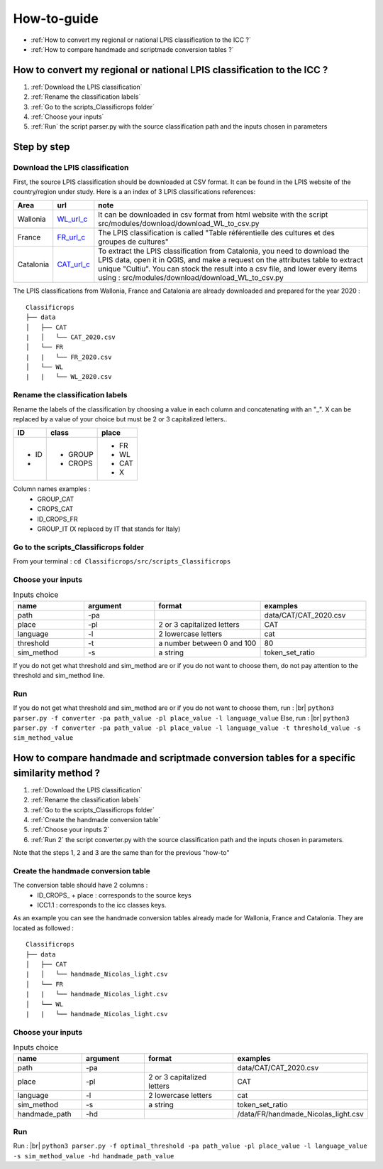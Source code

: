 How-to-guide
==============
- :ref:`How to convert my regional or national LPIS classification to the ICC ?`
- :ref:`How to compare handmade and scriptmade conversion tables ?`

.. _How to convert my regional or national LPIS classification to the ICC ?:

How to convert my regional or national LPIS classification to the ICC ? 
------------------------------------------------------------------------
#. :ref:`Download the LPIS classification`
#. :ref:`Rename the classification labels`
#. :ref:`Go to the scripts_Classificrops folder`
#. :ref:`Choose your inputs`
#. :ref:`Run` the script parser.py with the source classification path and the inputs chosen in parameters

Step by step
-------------

.. _Download the LPIS classification:

Download the LPIS classification
~~~~~~~~~~~~~~~~~~~~~~~~~~~~~~~~~
First, the source LPIS classification should be downloaded at CSV format. It can be found in the LPIS website of the country/region under study. 
Here is a an index of 3 LPIS classifications references: 

.. _WL_url_c: https://geoservices.wallonie.be/arcgis/rest/services/AGRICULTURE/SIGEC_PARC_AGRI_ANON__2020/MapServer/legend 
.. _FR_url_c: https://geoservices.ign.fr/documentation/donnees/vecteur/rpg
.. _CAT_url_c: http://agricultura.gencat.cat/ca/ambits/desenvolupament-rural/sigpac/mapa-cultius/

+-----------+-------------+------------------------------------------------------------------------------------------------------------------+
| Area      | url         | note                                                                                                             |
+===========+=============+==================================================================================================================+
| Wallonia  | `WL_url_c`_ | It can be downloaded in csv format from html website with the script src/modules/download/download_WL_to_csv.py  |
+-----------+-------------+------------------------------------------------------------------------------------------------------------------+
| France    | `FR_url_c`_ | The LPIS classification is called "Table référentielle des cultures et des groupes de cultures"                  |
+-----------+-------------+------------------------------------------------------------------------------------------------------------------+
| Catalonia | `CAT_url_c`_| To extract the LPIS classification from Catalonia, you need to download the LPIS data, open it in QGIS, and make |
|           |             | a request on the attributes table to extract unique "Cultiu". You can stock the result into a csv file, and      |
|           |             | lower every items using : src/modules/download/download_WL_to_csv.py                                             |
+-----------+-------------+------------------------------------------------------------------------------------------------------------------+
The LPIS classifications from Wallonia, France and Catalonia are already downloaded and prepared for the year 2020 : 
::

    Classificrops
    ├── data          
    │   ├── CAT
    |   │   └── CAT_2020.csv
    │   └── FR
    |   |   └── FR_2020.csv
    │   └── WL
    |   |   └── WL_2020.csv
    
    

.. _Rename the classification labels:

Rename the classification labels
~~~~~~~~~~~~~~~~~~~~~~~~~~~~~~~~~
Rename the labels of the classification by choosing a value in each column and concatenating with an "\_". X can be replaced by a value of your choice but must be 2 or 3 capitalized letters..

+-------+---------+---------+
| ID    | class   | place   |
+=======+=========+=========+
| - ID  | - GROUP | - FR    |
| -     | - CROPS | - WL    |
|       |         | - CAT   |
|       |         | - X     |
+-------+---------+---------+

Column names examples : 
 - GROUP_CAT   
 - CROPS_CAT  
 - ID_CROPS_FR   
 - GROUP_IT (X replaced by IT that stands for Italy) 

.. image:: ../images/rename_labels.png
    :width: 800

.. _Go to the scripts_Classificrops folder:

Go to the scripts_Classificrops folder
~~~~~~~~~~~~~~~~~~~~~~~~~~~~~~~~~~~~~~
From your terminal : ``cd Classificrops/src/scripts_Classificrops``

.. _Choose your inputs:

Choose your inputs
~~~~~~~~~~~~~~~~~~

.. list-table:: Inputs choice
   :widths: 20 20 30 30
   :header-rows: 1

   * - name
     - argument
     - format
     - examples
   * - path
     - -pa
     - 
     - data/CAT/CAT_2020.csv
   * - place
     - -pl
     - 2 or 3 capitalized letters
     - CAT
   * - language
     - -l
     - 2 lowercase letters
     - cat
   * - threshold
     - -t
     - a number between 0 and 100
     - 80
   * - sim_method
     - -s
     - a string
     - token_set_ratio

If you do not get what threshold and sim_method are or if you do not want to choose them, do not pay attention to the threshold and sim_method line. 

.. _Run:

Run 
~~~
If you do not get what threshold and sim_method are or if you do not want to choose them, run :  |br|
``python3 parser.py -f converter -pa path_value -pl place_value -l language_value``  
Else, run :  |br|
``python3 parser.py -f converter -pa path_value -pl place_value -l language_value -t threshold_value -s sim_method_value``  

.. _How to test various thresholds ?:

How to compare handmade and scriptmade conversion tables for a specific similarity method ?
-------------------------------------------------------------------------------------------
#. :ref:`Download the LPIS classification`
#. :ref:`Rename the classification labels`
#. :ref:`Go to the scripts_Classificrops folder`
#. :ref:`Create the handmade conversion table`
#. :ref:`Choose your inputs 2`
#. :ref:`Run 2` the script converter.py with the source classification path and the inputs chosen in parameters. 

Note that the steps 1, 2 and 3 are the same than for the previous "how-to"

.. _Create the handmade conversion table:

Create the handmade conversion table
~~~~~~~~~~~~~~~~~~~~~~~~~~~~~~~~~~~~~

The conversion table should have 2 columns : 
 - ID\_CROPS\_ + place : corresponds to the source keys
 - ICC1.1 : corresponds to the icc classes keys. 
As an example you can see the handmade conversion tables already made for Wallonia, France and Catalonia. They are located as followed :

::

    Classificrops
    ├── data          
    │   ├── CAT
    |   │   └── handmade_Nicolas_light.csv
    │   └── FR
    |   |   └── handmade_Nicolas_light.csv
    │   └── WL
    |   |   └── handmade_Nicolas_light.csv


.. _Choose your inputs 2:

Choose your inputs 
~~~~~~~~~~~~~~~~~~~

.. list-table:: Inputs choice
   :widths: 20 20 30 30
   :header-rows: 1

   * - name
     - argument
     - format
     - examples
   * - path
     - -pa
     - 
     - data/CAT/CAT_2020.csv
   * - place
     - -pl
     - 2 or 3 capitalized letters
     - CAT
   * - language
     - -l
     - 2 lowercase letters
     - cat
   * - sim_method
     - -s
     - a string
     - token_set_ratio
   * - handmade_path
     - -hd
     - 
     - /data/FR/handmade_Nicolas_light.csv

.. _Run 2:

Run
~~~~
Run : |br|
``python3 parser.py -f optimal_threshold -pa path_value -pl place_value -l language_value -s sim_method_value -hd handmade_path_value``  

.. |br| raw:: html

      <br>